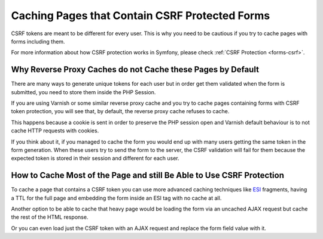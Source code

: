 .. index::
    single: Cache; CSRF; Forms

Caching Pages that Contain CSRF Protected Forms
===============================================

CSRF tokens are meant to be different for every user. This is why you
need to be cautious if you try to cache pages with forms including them.

For more information about how CSRF protection works in Symfony, please
check :ref:`CSRF Protection <forms-csrf>`.

Why Reverse Proxy Caches do not Cache these Pages by Default
------------------------------------------------------------

There are many ways to generate unique tokens for each user but in order get
them validated when the form is submitted, you need to store them inside the
PHP Session.

If you are using Varnish or some similar reverse proxy cache and you try to cache
pages containing forms with CSRF token protection, you will see that, by default,
the reverse proxy cache refuses to cache.

This happens because a cookie is sent in order to preserve the PHP session open and
Varnish default behaviour is to not cache HTTP requests with cookies.

If you think about it, if you managed to cache the form you would end up
with many users getting the same token in the form generation. When these
users try to send the form to the server, the CSRF validation will fail for
them because the expected token is stored in their session and different
for each user.

How to Cache Most of the Page and still Be Able to Use CSRF Protection
----------------------------------------------------------------------

To cache a page that contains a CSRF token you can use more advanced caching
techniques like `ESI`_ fragments, having a TTL for the full page and embedding
the form inside an ESI tag with no cache at all.

Another option to be able to cache that heavy page would be loading the form
via an uncached AJAX request but cache the rest of the HTML response.

Or you can even load just the CSRF token with an AJAX request and replace the
form field value with it.

.. _`Cross-site request forgery`: http://en.wikipedia.org/wiki/Cross-site_request_forgery
.. _`ESI`: http://www.w3.org/TR/esi-lang
.. _`Security CSRF Component`: https://github.com/symfony/security-csrf